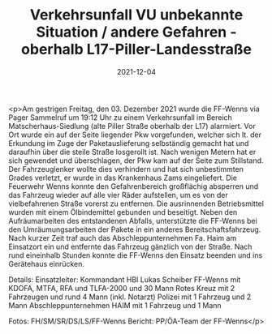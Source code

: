 #+TITLE: Verkehrsunfall VU unbekannte Situation / andere Gefahren - oberhalb L17-Piller-Landesstraße
#+DATE: 2021-12-04
#+FACEBOOK_URL: https://facebook.com/ffwenns/posts/6645061122235623

<p>Am gestrigen Freitag, den 03. Dezember 2021 wurde die FF-Wenns via Pager Sammelruf um 19:12 Uhr zu einem Verkehrsunfall im Bereich Matscherhaus-Siedlung (alte Piller Straße oberhalb der L17) alarmiert. Vor Ort wurde ein auf der Seite liegender Pkw vorgefunden, welcher sich lt. der Erkundung im Zuge der Paketauslieferung selbständig gemacht hat und daraufhin über die steile Straße losgerollt ist. Nach wenigen Metern hat er sich gewendet und überschlagen, der Pkw kam auf der Seite zum Stillstand. Der Fahrzeuglenker wollte dies verhindern und hat sich unbestimmten Grades verletzt, er wurde in das Krankenhaus Zams eingeliefert. Die Feuerwehr Wenns konnte den Gefahrenbereich großflächig absperren und das Fahrzeug wieder auf alle vier Räder aufstellen, um es von der vielbefahrenen Straße vorerst zu entfernen. Die ausrinnenden Betriebsmittel wurden mit einem Ölbindemittel gebunden und beseitigt. Neben den Aufräumarbeiten des entstandenen Abfalls, unterstützte die FF-Wenns bei den Umräumungsarbeiten der Pakete in ein anderes Bereitschaftsfahrzeug. Nach kurzer Zeit traf auch das Abschleppunternehmen Fa. Haim am Einsatzort ein und entfernte das Fahrzeug gänzlich von der Straße. Nach rund eineinhalb Stunden konnte die FF-Wenns den Einsatz beenden und ins Gerätehaus einrücken. 

Details:
Einsatzleiter: Kommandant HBI Lukas Scheiber
FF-Wenns mit KDOFA, MTFA, RFA und TLFA-2000 und 30 Mann
Rotes Kreuz mit 2 Fahrzeugen und rund 4 Mann (inkl. Notarzt)
Polizei mit 1 Fahrzeug und 2 Mann
Abschleppunternehmen HAIM mit 1 Fahrzeug und 1 Mann



Fotos: FH/SM/SR/DS/LS/FF-Wenns
Bericht: PP/ÖA-Team der FF-Wenns</p>
